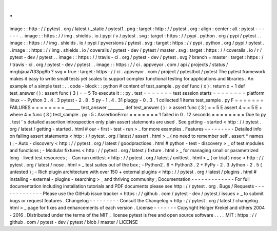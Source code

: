 .
.
image
:
:
http
:
/
/
pytest
.
org
/
latest
/
_static
/
pytest1
.
png
:
target
:
http
:
/
/
pytest
.
org
:
align
:
center
:
alt
:
pytest
-
-
-
-
-
-
.
.
image
:
:
https
:
/
/
img
.
shields
.
io
/
pypi
/
v
/
pytest
.
svg
:
target
:
https
:
/
/
pypi
.
python
.
org
/
pypi
/
pytest
.
.
image
:
:
https
:
/
/
img
.
shields
.
io
/
pypi
/
pyversions
/
pytest
.
svg
:
target
:
https
:
/
/
pypi
.
python
.
org
/
pypi
/
pytest
.
.
image
:
:
https
:
/
/
img
.
shields
.
io
/
coveralls
/
pytest
-
dev
/
pytest
/
master
.
svg
:
target
:
https
:
/
/
coveralls
.
io
/
r
/
pytest
-
dev
/
pytest
.
.
image
:
:
https
:
/
/
travis
-
ci
.
org
/
pytest
-
dev
/
pytest
.
svg
?
branch
=
master
:
target
:
https
:
/
/
travis
-
ci
.
org
/
pytest
-
dev
/
pytest
.
.
image
:
:
https
:
/
/
ci
.
appveyor
.
com
/
api
/
projects
/
status
/
mrgbjaua7t33pg6b
?
svg
=
true
:
target
:
https
:
/
/
ci
.
appveyor
.
com
/
project
/
pytestbot
/
pytest
The
pytest
framework
makes
it
easy
to
write
small
tests
yet
scales
to
support
complex
functional
testing
for
applications
and
libraries
.
An
example
of
a
simple
test
:
.
.
code
-
block
:
:
python
#
content
of
test_sample
.
py
def
func
(
x
)
:
return
x
+
1
def
test_answer
(
)
:
assert
func
(
3
)
=
=
5
To
execute
it
:
:
py
.
test
=
=
=
=
=
=
=
test
session
starts
=
=
=
=
=
=
=
=
platform
linux
-
-
Python
3
.
4
.
3
pytest
-
2
.
8
.
5
py
-
1
.
4
.
31
pluggy
-
0
.
3
.
1
collected
1
items
test_sample
.
py
F
=
=
=
=
=
=
=
FAILURES
=
=
=
=
=
=
=
=
_______
test_answer
________
def
test_answer
(
)
:
>
assert
func
(
3
)
=
=
5
E
assert
4
=
=
5
E
+
where
4
=
func
(
3
)
test_sample
.
py
:
5
:
AssertionError
=
=
=
=
=
=
=
1
failed
in
0
.
12
seconds
=
=
=
=
=
=
=
=
Due
to
py
.
test
'
s
detailed
assertion
introspection
only
plain
assert
statements
are
used
.
See
getting
-
started
<
http
:
/
/
pytest
.
org
/
latest
/
getting
-
started
.
html
#
our
-
first
-
test
-
run
>
_
for
more
examples
.
Features
-
-
-
-
-
-
-
-
-
Detailed
info
on
failing
assert
statements
<
http
:
/
/
pytest
.
org
/
latest
/
assert
.
html
>
_
(
no
need
to
remember
self
.
assert
*
names
)
;
-
Auto
-
discovery
<
http
:
/
/
pytest
.
org
/
latest
/
goodpractices
.
html
#
python
-
test
-
discovery
>
_
of
test
modules
and
functions
;
-
Modular
fixtures
<
http
:
/
/
pytest
.
org
/
latest
/
fixture
.
html
>
_
for
managing
small
or
parametrized
long
-
lived
test
resources
;
-
Can
run
unittest
<
http
:
/
/
pytest
.
org
/
latest
/
unittest
.
html
>
_
(
or
trial
)
nose
<
http
:
/
/
pytest
.
org
/
latest
/
nose
.
html
>
_
test
suites
out
of
the
box
;
-
Python2
.
6
+
Python3
.
2
+
PyPy
-
2
.
3
Jython
-
2
.
5
(
untested
)
;
-
Rich
plugin
architecture
with
over
150
+
external
plugins
<
http
:
/
/
pytest
.
org
/
latest
/
plugins
.
html
#
installing
-
external
-
plugins
-
searching
>
_
and
thriving
community
;
Documentation
-
-
-
-
-
-
-
-
-
-
-
-
-
For
full
documentation
including
installation
tutorials
and
PDF
documents
please
see
http
:
/
/
pytest
.
org
.
Bugs
/
Requests
-
-
-
-
-
-
-
-
-
-
-
-
-
Please
use
the
GitHub
issue
tracker
<
https
:
/
/
github
.
com
/
pytest
-
dev
/
pytest
/
issues
>
_
to
submit
bugs
or
request
features
.
Changelog
-
-
-
-
-
-
-
-
-
Consult
the
Changelog
<
http
:
/
/
pytest
.
org
/
latest
/
changelog
.
html
>
_
page
for
fixes
and
enhancements
of
each
version
.
License
-
-
-
-
-
-
-
Copyright
Holger
Krekel
and
others
2004
-
2016
.
Distributed
under
the
terms
of
the
MIT
_
license
pytest
is
free
and
open
source
software
.
.
.
_
MIT
:
https
:
/
/
github
.
com
/
pytest
-
dev
/
pytest
/
blob
/
master
/
LICENSE
